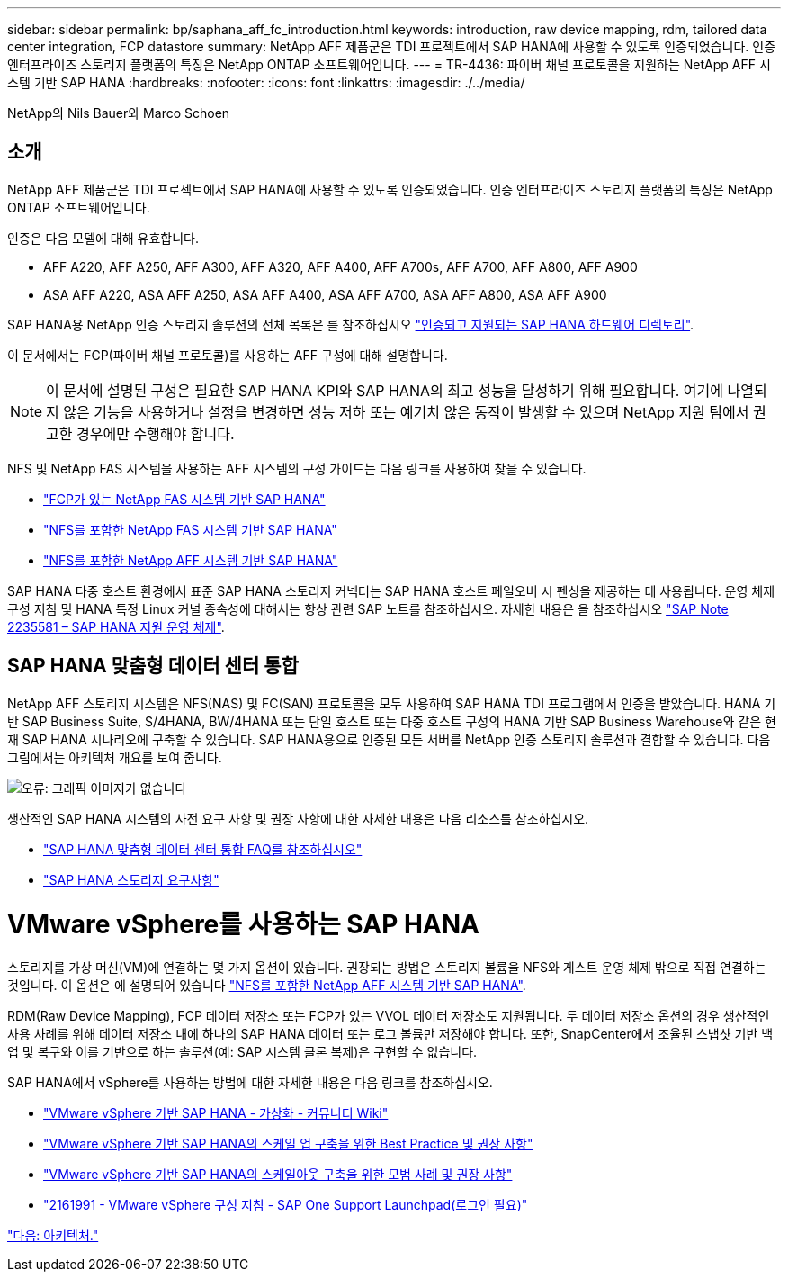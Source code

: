---
sidebar: sidebar 
permalink: bp/saphana_aff_fc_introduction.html 
keywords: introduction, raw device mapping, rdm, tailored data center integration, FCP datastore 
summary: NetApp AFF 제품군은 TDI 프로젝트에서 SAP HANA에 사용할 수 있도록 인증되었습니다. 인증 엔터프라이즈 스토리지 플랫폼의 특징은 NetApp ONTAP 소프트웨어입니다. 
---
= TR-4436: 파이버 채널 프로토콜을 지원하는 NetApp AFF 시스템 기반 SAP HANA
:hardbreaks:
:nofooter: 
:icons: font
:linkattrs: 
:imagesdir: ./../media/


NetApp의 Nils Bauer와 Marco Schoen



== 소개

NetApp AFF 제품군은 TDI 프로젝트에서 SAP HANA에 사용할 수 있도록 인증되었습니다. 인증 엔터프라이즈 스토리지 플랫폼의 특징은 NetApp ONTAP 소프트웨어입니다.

인증은 다음 모델에 대해 유효합니다.

* AFF A220, AFF A250, AFF A300, AFF A320, AFF A400, AFF A700s, AFF A700, AFF A800, AFF A900
* ASA AFF A220, ASA AFF A250, ASA AFF A400, ASA AFF A700, ASA AFF A800, ASA AFF A900


SAP HANA용 NetApp 인증 스토리지 솔루션의 전체 목록은 를 참조하십시오 https://www.sap.com/dmc/exp/2014-09-02-hana-hardware/enEN/#/solutions?filters=v:deCertified;ve:13["인증되고 지원되는 SAP HANA 하드웨어 디렉토리"^].

이 문서에서는 FCP(파이버 채널 프로토콜)를 사용하는 AFF 구성에 대해 설명합니다.


NOTE: 이 문서에 설명된 구성은 필요한 SAP HANA KPI와 SAP HANA의 최고 성능을 달성하기 위해 필요합니다. 여기에 나열되지 않은 기능을 사용하거나 설정을 변경하면 성능 저하 또는 예기치 않은 동작이 발생할 수 있으며 NetApp 지원 팀에서 권고한 경우에만 수행해야 합니다.

NFS 및 NetApp FAS 시스템을 사용하는 AFF 시스템의 구성 가이드는 다음 링크를 사용하여 찾을 수 있습니다.

* https://docs.netapp.com/us-en/netapp-solutions-sap_main/bp/saphana_fas_fc_introduction.html["FCP가 있는 NetApp FAS 시스템 기반 SAP HANA"^]
* https://docs.netapp.com/us-en/netapp-solutions-sap_main/bp/saphana-fas-nfs_introduction.html["NFS를 포함한 NetApp FAS 시스템 기반 SAP HANA"^]
* https://docs.netapp.com/us-en/netapp-solutions-sap_main/bp/saphana_aff_nfs_introduction.html["NFS를 포함한 NetApp AFF 시스템 기반 SAP HANA"^]


SAP HANA 다중 호스트 환경에서 표준 SAP HANA 스토리지 커넥터는 SAP HANA 호스트 페일오버 시 펜싱을 제공하는 데 사용됩니다. 운영 체제 구성 지침 및 HANA 특정 Linux 커널 종속성에 대해서는 항상 관련 SAP 노트를 참조하십시오. 자세한 내용은 을 참조하십시오 https://launchpad.support.sap.com/["SAP Note 2235581 – SAP HANA 지원 운영 체제"^].



== SAP HANA 맞춤형 데이터 센터 통합

NetApp AFF 스토리지 시스템은 NFS(NAS) 및 FC(SAN) 프로토콜을 모두 사용하여 SAP HANA TDI 프로그램에서 인증을 받았습니다. HANA 기반 SAP Business Suite, S/4HANA, BW/4HANA 또는 단일 호스트 또는 다중 호스트 구성의 HANA 기반 SAP Business Warehouse와 같은 현재 SAP HANA 시나리오에 구축할 수 있습니다. SAP HANA용으로 인증된 모든 서버를 NetApp 인증 스토리지 솔루션과 결합할 수 있습니다. 다음 그림에서는 아키텍처 개요를 보여 줍니다.

image:saphana_aff_fc_image1.png["오류: 그래픽 이미지가 없습니다"]

생산적인 SAP HANA 시스템의 사전 요구 사항 및 권장 사항에 대한 자세한 내용은 다음 리소스를 참조하십시오.

* http://go.sap.com/documents/2016/05/e8705aae-717c-0010-82c7-eda71af511fa.html["SAP HANA 맞춤형 데이터 센터 통합 FAQ를 참조하십시오"^]
* http://go.sap.com/documents/2015/03/74cdb554-5a7c-0010-82c7-eda71af511fa.html["SAP HANA 스토리지 요구사항"^]




= VMware vSphere를 사용하는 SAP HANA

스토리지를 가상 머신(VM)에 연결하는 몇 가지 옵션이 있습니다. 권장되는 방법은 스토리지 볼륨을 NFS와 게스트 운영 체제 밖으로 직접 연결하는 것입니다. 이 옵션은 에 설명되어 있습니다 link:https://review.docs.netapp.com/us-en/netapp-solutions-sap_main/bp/saphana_aff_nfs_introduction.html["NFS를 포함한 NetApp AFF 시스템 기반 SAP HANA"].

RDM(Raw Device Mapping), FCP 데이터 저장소 또는 FCP가 있는 VVOL 데이터 저장소도 지원됩니다. 두 데이터 저장소 옵션의 경우 생산적인 사용 사례를 위해 데이터 저장소 내에 하나의 SAP HANA 데이터 또는 로그 볼륨만 저장해야 합니다. 또한, SnapCenter에서 조율된 스냅샷 기반 백업 및 복구와 이를 기반으로 하는 솔루션(예: SAP 시스템 클론 복제)은 구현할 수 없습니다.

SAP HANA에서 vSphere를 사용하는 방법에 대한 자세한 내용은 다음 링크를 참조하십시오.

* https://wiki.scn.sap.com/wiki/display/VIRTUALIZATION/SAP+HANA+on+VMware+vSphere["VMware vSphere 기반 SAP HANA - 가상화 - 커뮤니티 Wiki"^]
* http://www.vmware.com/files/pdf/SAP_HANA_on_vmware_vSphere_best_practices_guide.pdf["VMware vSphere 기반 SAP HANA의 스케일 업 구축을 위한 Best Practice 및 권장 사항"^]
* http://www.vmware.com/files/pdf/sap-hana-scale-out-deployments-on-vsphere.pdf["VMware vSphere 기반 SAP HANA의 스케일아웃 구축을 위한 모범 사례 및 권장 사항"^]
* https://launchpad.support.sap.com/["2161991 - VMware vSphere 구성 지침 - SAP One Support Launchpad(로그인 필요)"^]


link:saphana_aff_fc_architecture.html["다음: 아키텍처."]
